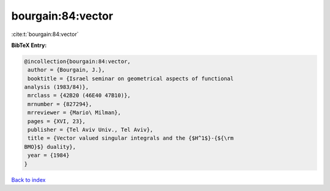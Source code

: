 bourgain:84:vector
==================

:cite:t:`bourgain:84:vector`

**BibTeX Entry:**

.. code-block:: bibtex

   @incollection{bourgain:84:vector,
    author = {Bourgain, J.},
    booktitle = {Israel seminar on geometrical aspects of functional
   analysis (1983/84)},
    mrclass = {42B20 (46E40 47B10)},
    mrnumber = {827294},
    mrreviewer = {Mario\ Milman},
    pages = {XVI, 23},
    publisher = {Tel Aviv Univ., Tel Aviv},
    title = {Vector valued singular integrals and the {$H^1$}-{${\rm
   BMO}$} duality},
    year = {1984}
   }

`Back to index <../By-Cite-Keys.html>`__
